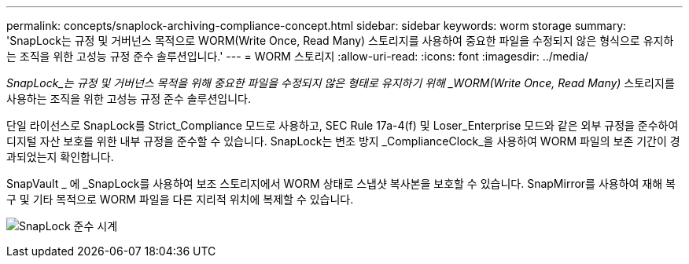 ---
permalink: concepts/snaplock-archiving-compliance-concept.html 
sidebar: sidebar 
keywords: worm storage 
summary: 'SnapLock는 규정 및 거버넌스 목적으로 WORM(Write Once, Read Many) 스토리지를 사용하여 중요한 파일을 수정되지 않은 형식으로 유지하는 조직을 위한 고성능 규정 준수 솔루션입니다.' 
---
= WORM 스토리지
:allow-uri-read: 
:icons: font
:imagesdir: ../media/


[role="lead"]
_SnapLock_는 규정 및 거버넌스 목적을 위해 중요한 파일을 수정되지 않은 형태로 유지하기 위해 _WORM(Write Once, Read Many)_ 스토리지를 사용하는 조직을 위한 고성능 규정 준수 솔루션입니다.

단일 라이선스로 SnapLock를 Strict_Compliance 모드로 사용하고, SEC Rule 17a-4(f) 및 Loser_Enterprise 모드와 같은 외부 규정을 준수하여 디지털 자산 보호를 위한 내부 규정을 준수할 수 있습니다. SnapLock는 변조 방지 _ComplianceClock_을 사용하여 WORM 파일의 보존 기간이 경과되었는지 확인합니다.

SnapVault _ 에 _SnapLock를 사용하여 보조 스토리지에서 WORM 상태로 스냅샷 복사본을 보호할 수 있습니다. SnapMirror를 사용하여 재해 복구 및 기타 목적으로 WORM 파일을 다른 지리적 위치에 복제할 수 있습니다.

image:compliance-clock.gif["SnapLock 준수 시계"]
